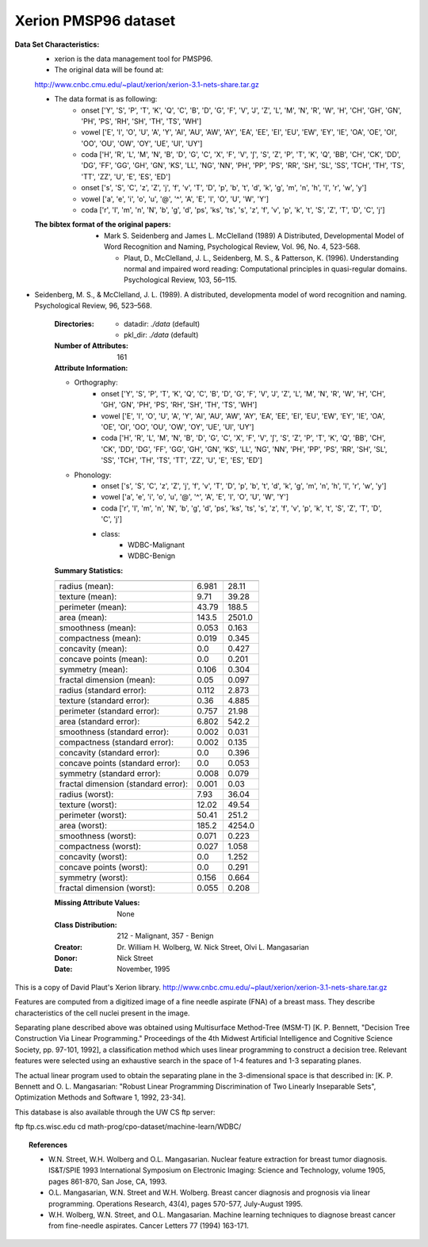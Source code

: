 .. _xerion_dataset:

Xerion PMSP96 dataset
---------------------

**Data Set Characteristics:**
    - xerion is the data management tool for PMSP96.

    - The original data will be found at: 
    http://www.cnbc.cmu.edu/~plaut/xerion/xerion-3.1-nets-share.tar.gz

    - The data format is as following:
        - onset ['Y', 'S', 'P', 'T', 'K', 'Q', 'C', 'B', 'D', 'G', 'F', 'V', 'J', 'Z', 'L', 'M', 'N', 'R', 'W', 'H', 'CH', 'GH', 'GN', 'PH', 'PS', 'RH', 'SH', 'TH', 'TS', 'WH']
        - vowel ['E', 'I', 'O', 'U', 'A', 'Y', 'AI', 'AU', 'AW', 'AY', 'EA', 'EE', 'EI', 'EU', 'EW', 'EY', 'IE', 'OA', 'OE', 'OI', 'OO', 'OU', 'OW', 'OY', 'UE', 'UI', 'UY']
        - coda ['H', 'R', 'L', 'M', 'N', 'B', 'D', 'G', 'C', 'X', 'F', 'V', '∫', 'S', 'Z', 'P', 'T', 'K', 'Q', 'BB', 'CH', 'CK', 'DD', 'DG', 'FF', 'GG', 'GH', 'GN', 'KS', 'LL', 'NG', 'NN', 'PH', 'PP', 'PS', 'RR', 'SH', 'SL', 'SS', 'TCH', 'TH', 'TS', 'TT', 'ZZ', 'U', 'E', 'ES', 'ED']
        - onset ['s', 'S', 'C', 'z', 'Z', 'j', 'f', 'v', 'T', 'D', 'p', 'b', 't', 'd', 'k', 'g', 'm', 'n', 'h', 'I', 'r', 'w', 'y']
        - vowel ['a', 'e', 'i', 'o', 'u', '@', '^', 'A', 'E', 'I', 'O', 'U', 'W', 'Y']
        - coda ['r', 'I', 'm', 'n', 'N', 'b', 'g', 'd', 'ps', 'ks', 'ts', 's', 'z', 'f', 'v', 'p', 'k', 't', 'S', 'Z', 'T', 'D', 'C', 'j']

    :The bibtex format of the original papers:
       - Mark S. Seidenberg and James L. McClelland (1989) A Distributed, Developmental Model of Word Recognition and Naming, Psychological Review, Vol. 96, No. 4, 523-568.

         - Plaut, D., McClelland, J. L., Seidenberg, M. S., & Patterson, K. (1996). Understanding normal and impaired word reading: Computational principles in quasi-regular domains. Psychological Review, 103, 56–115.
- Seidenberg, M. S., & McClelland, J. L. (1989). A distributed, developmenta model of word recognition and naming. Psychological Review, 96, 523–568.

    :Directories:
        - datadir: `./data` (default)
        - pkl_dir: `./data` (default)

    :Number of Attributes: 161 

    :Attribute Information:
    - Orthography:
        - onset ['Y', 'S', 'P', 'T', 'K', 'Q', 'C', 'B', 'D', 'G', 'F', 'V', 'J', 'Z', 'L', 'M', 'N', 'R', 'W', 'H', 'CH', 'GH', 'GN', 'PH', 'PS', 'RH', 'SH', 'TH', 'TS', 'WH']
        - vowel ['E', 'I', 'O', 'U', 'A', 'Y', 'AI', 'AU', 'AW', 'AY', 'EA', 'EE', 'EI', 'EU', 'EW', 'EY', 'IE', 'OA', 'OE', 'OI', 'OO', 'OU', 'OW', 'OY', 'UE', 'UI', 'UY']
        - coda ['H', 'R', 'L', 'M', 'N', 'B', 'D', 'G', 'C', 'X', 'F', 'V', '∫', 'S', 'Z', 'P', 'T', 'K', 'Q', 'BB', 'CH', 'CK', 'DD', 'DG', 'FF', 'GG', 'GH', 'GN', 'KS', 'LL', 'NG', 'NN', 'PH', 'PP', 'PS', 'RR', 'SH', 'SL', 'SS', 'TCH', 'TH', 'TS', 'TT', 'ZZ', 'U', 'E', 'ES', 'ED']
    - Phonology:
        - onset ['s', 'S', 'C', 'z', 'Z', 'j', 'f', 'v', 'T', 'D', 'p', 'b', 't', 'd', 'k', 'g', 'm', 'n', 'h', 'I', 'r', 'w', 'y']
        - vowel ['a', 'e', 'i', 'o', 'u', '@', '^', 'A', 'E', 'I', 'O', 'U', 'W', 'Y']
        - coda ['r', 'I', 'm', 'n', 'N', 'b', 'g', 'd', 'ps', 'ks', 'ts', 's', 'z', 'f', 'v', 'p', 'k', 't', 'S', 'Z', 'T', 'D', 'C', 'j']

        - class:
                - WDBC-Malignant
                - WDBC-Benign

    :Summary Statistics:

    ===================================== ====== ======
                                           Min    Max
    ===================================== ====== ======
    radius (mean):                        6.981  28.11
    texture (mean):                       9.71   39.28
    perimeter (mean):                     43.79  188.5
    area (mean):                          143.5  2501.0
    smoothness (mean):                    0.053  0.163
    compactness (mean):                   0.019  0.345
    concavity (mean):                     0.0    0.427
    concave points (mean):                0.0    0.201
    symmetry (mean):                      0.106  0.304
    fractal dimension (mean):             0.05   0.097
    radius (standard error):              0.112  2.873
    texture (standard error):             0.36   4.885
    perimeter (standard error):           0.757  21.98
    area (standard error):                6.802  542.2
    smoothness (standard error):          0.002  0.031
    compactness (standard error):         0.002  0.135
    concavity (standard error):           0.0    0.396
    concave points (standard error):      0.0    0.053
    symmetry (standard error):            0.008  0.079
    fractal dimension (standard error):   0.001  0.03
    radius (worst):                       7.93   36.04
    texture (worst):                      12.02  49.54
    perimeter (worst):                    50.41  251.2
    area (worst):                         185.2  4254.0
    smoothness (worst):                   0.071  0.223
    compactness (worst):                  0.027  1.058
    concavity (worst):                    0.0    1.252
    concave points (worst):               0.0    0.291
    symmetry (worst):                     0.156  0.664
    fractal dimension (worst):            0.055  0.208
    ===================================== ====== ======

    :Missing Attribute Values: None

    :Class Distribution: 212 - Malignant, 357 - Benign

    :Creator:  Dr. William H. Wolberg, W. Nick Street, Olvi L. Mangasarian

    :Donor: Nick Street

    :Date: November, 1995

This is a copy of David Plaut's Xerion library.
http://www.cnbc.cmu.edu/~plaut/xerion/xerion-3.1-nets-share.tar.gz

Features are computed from a digitized image of a fine needle
aspirate (FNA) of a breast mass.  They describe
characteristics of the cell nuclei present in the image.

Separating plane described above was obtained using
Multisurface Method-Tree (MSM-T) [K. P. Bennett, "Decision Tree
Construction Via Linear Programming." Proceedings of the 4th
Midwest Artificial Intelligence and Cognitive Science Society,
pp. 97-101, 1992], a classification method which uses linear
programming to construct a decision tree.  Relevant features
were selected using an exhaustive search in the space of 1-4
features and 1-3 separating planes.

The actual linear program used to obtain the separating plane
in the 3-dimensional space is that described in:
[K. P. Bennett and O. L. Mangasarian: "Robust Linear
Programming Discrimination of Two Linearly Inseparable Sets",
Optimization Methods and Software 1, 1992, 23-34].

This database is also available through the UW CS ftp server:

ftp ftp.cs.wisc.edu
cd math-prog/cpo-dataset/machine-learn/WDBC/

.. topic:: References

   - W.N. Street, W.H. Wolberg and O.L. Mangasarian. Nuclear feature extraction 
     for breast tumor diagnosis. IS&T/SPIE 1993 International Symposium on 
     Electronic Imaging: Science and Technology, volume 1905, pages 861-870,
     San Jose, CA, 1993.
   - O.L. Mangasarian, W.N. Street and W.H. Wolberg. Breast cancer diagnosis and 
     prognosis via linear programming. Operations Research, 43(4), pages 570-577, 
     July-August 1995.
   - W.H. Wolberg, W.N. Street, and O.L. Mangasarian. Machine learning techniques
     to diagnose breast cancer from fine-needle aspirates. Cancer Letters 77 (1994) 
     163-171.

